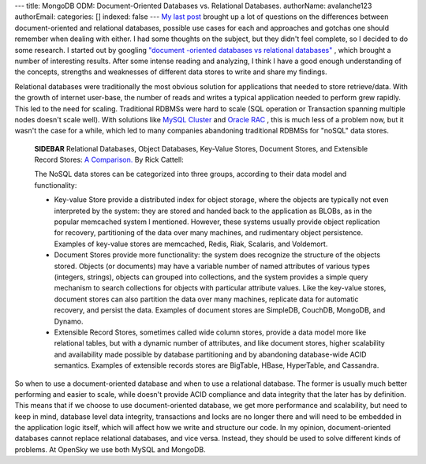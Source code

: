 ---
title: MongoDB ODM: Document-Oriented Databases vs. Relational Databases.
authorName: avalanche123 
authorEmail: 
categories: []
indexed: false
---
`My last post <http://www.doctrine-project.org/blog/mongodb-for-ecommerce>`_
brought up a lot of questions on the differences between
document-oriented and relational databases, possible use cases for
each and approaches and gotchas one should remember when dealing
with either. I had some thoughts on the subject, but they didn't
feel complete, so I decided to do some research. I started out by
googling
`"document -oriented databases vs relational databases" <http://www.google.com/search?q=document+-oriented+databases+vs+relational+databases>`_ ,
which brought a number of interesting results. After some intense
reading and analyzing, I think I have a good enough understanding
of the concepts, strengths and weaknesses of different data stores
to write and share my findings.

Relational databases were traditionally the most obvious solution
for applications that needed to store retrieve/data. With the
growth of internet user-base, the number of reads and writes a
typical application needed to perform grew rapidly. This led to the
need for scaling. Traditional RDBMSs were hard to scale (SQL
operation or Transaction spanning multiple nodes doesn't scale
well). With solutions like
`MySQL Cluster <http://www.mysql.com/products/database/cluster/>`_
and
`Oracle RAC <http://www.oracle.com/technology/products/database/clustering/index.html>`_ ,
this is much less of a problem now, but it wasn't the case for a
while, which led to many companies abandoning traditional RDBMSs
for "noSQL" data stores.

    **SIDEBAR** Relational Databases, Object Databases, Key-Value
    Stores, Document Stores, and Extensible Record Stores:
    `A Comparison. <http://www.odbms.org/download/RickCattell.pdf>`_ By
    Rick Cattell:

    The NoSQL data stores can be categorized into three groups,
    according to their data model and functionality:

    
    -  Key-value Store provide a distributed index for object storage,
       where the objects are typically not even interpreted by the system:
       they are stored and handed back to the application as BLOBs, as in
       the popular memcached system I mentioned. However, these systems
       usually provide object replication for recovery, partitioning of
       the data over many machines, and rudimentary object persistence.
       Examples of key-value stores are memcached, Redis, Riak, Scalaris,
       and Voldemort.
    -  Document Stores provide more functionality: the system does
       recognize the structure of the objects stored. Objects (or
       documents) may have a variable number of named attributes of
       various types (integers, strings), objects can grouped into
       collections, and the system provides a simple query mechanism to
       search collections for objects with particular attribute values.
       Like the key-value stores, document stores can also partition the
       data over many machines, replicate data for automatic recovery, and
       persist the data. Examples of document stores are SimpleDB,
       CouchDB, MongoDB, and Dynamo.
    -  Extensible Record Stores, sometimes called wide column stores,
       provide a data model more like relational tables, but with a
       dynamic number of attributes, and like document stores, higher
       scalability and availability made possible by database partitioning
       and by abandoning database-wide ACID semantics. Examples of
       extensible records stores are BigTable, HBase, HyperTable, and
       Cassandra.


So when to use a document-oriented database and when to use a
relational database. The former is usually much better performing
and easier to scale, while doesn't provide ACID compliance and data
integrity that the later has by definition. This means that if we
choose to use document-oriented database, we get more performance
and scalability, but need to keep in mind, database level data
integrity, transactions and locks are no longer there and will need
to be embedded in the application logic itself, which will affect
how we write and structure our code. In my opinion,
document-oriented databases cannot replace relational databases,
and vice versa. Instead, they should be used to solve different
kinds of problems. At OpenSky we use both MySQL and MongoDB.
